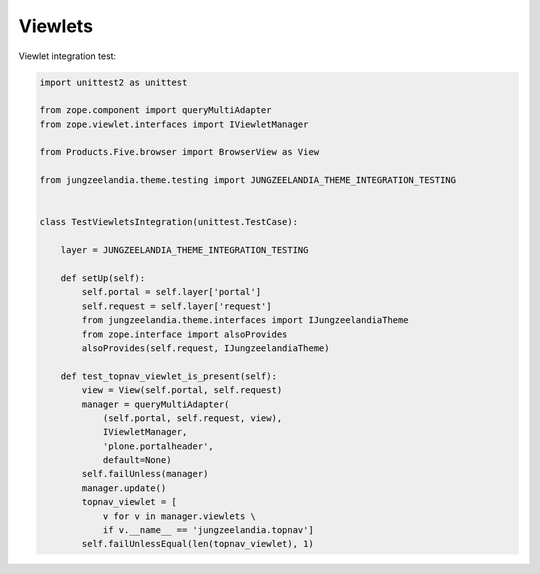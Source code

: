 Viewlets
========

Viewlet integration test: 

.. code-block:: python

  import unittest2 as unittest
  
  from zope.component import queryMultiAdapter
  from zope.viewlet.interfaces import IViewletManager
  
  from Products.Five.browser import BrowserView as View
  
  from jungzeelandia.theme.testing import JUNGZEELANDIA_THEME_INTEGRATION_TESTING
  
  
  class TestViewletsIntegration(unittest.TestCase):
  
      layer = JUNGZEELANDIA_THEME_INTEGRATION_TESTING
  
      def setUp(self):
          self.portal = self.layer['portal']
          self.request = self.layer['request']
          from jungzeelandia.theme.interfaces import IJungzeelandiaTheme
          from zope.interface import alsoProvides
          alsoProvides(self.request, IJungzeelandiaTheme)
  
      def test_topnav_viewlet_is_present(self):
          view = View(self.portal, self.request)
          manager = queryMultiAdapter(
              (self.portal, self.request, view),
              IViewletManager,
              'plone.portalheader',
              default=None)
          self.failUnless(manager)
          manager.update()
          topnav_viewlet = [
              v for v in manager.viewlets \
              if v.__name__ == 'jungzeelandia.topnav']
          self.failUnlessEqual(len(topnav_viewlet), 1)
  
